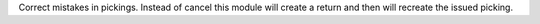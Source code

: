 Correct mistakes in pickings. Instead of cancel this module will create a
return and then will recreate the issued picking.
